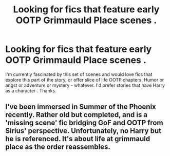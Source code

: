 #+TITLE: Looking for fics that feature early OOTP Grimmauld Place scenes .

* Looking for fics that feature early OOTP Grimmauld Place scenes .
:PROPERTIES:
:Author: estheredna
:Score: 1
:DateUnix: 1541826132.0
:DateShort: 2018-Nov-10
:FlairText: Fic Search
:END:
I'm currently fascinated by this set of scenes and would love fics that explore this part of the story, or offer slice of life OOTP chapters. Humor or angst or adventure or mystery - whatever. I'd prefer stories that have Harry as a character . Thanks.


** I've been immersed in Summer of the Phoenix recently. Rather old but completed, and is a 'missing scene' fic bridging GoF and OOTP from Sirius' perspective. Unfortunately, no Harry but he is referenced. It's about life at grimmauld place as the order reassembles.
:PROPERTIES:
:Author: darlingdaaaarling
:Score: 2
:DateUnix: 1541828000.0
:DateShort: 2018-Nov-10
:END:
